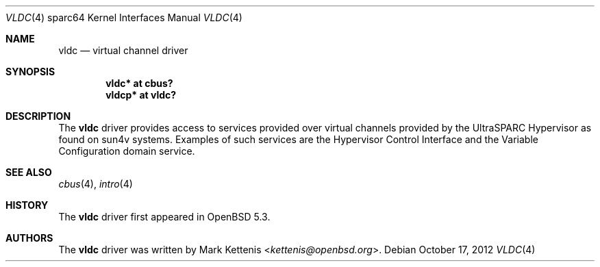 .\"     $OpenBSD: vldc.4,v 1.1 2012/10/17 12:10:07 kettenis Exp $
.\"
.\" Copyright (c) 2012 Mark Kettenis <kettenis@openbsd.org>
.\"
.\" Permission to use, copy, modify, and distribute this software for any
.\" purpose with or without fee is hereby granted, provided that the above
.\" copyright notice and this permission notice appear in all copies.
.\"
.\" THE SOFTWARE IS PROVIDED "AS IS" AND THE AUTHOR DISCLAIMS ALL WARRANTIES
.\" WITH REGARD TO THIS SOFTWARE INCLUDING ALL IMPLIED WARRANTIES OF
.\" MERCHANTABILITY AND FITNESS. IN NO EVENT SHALL THE AUTHOR BE LIABLE FOR
.\" ANY SPECIAL, DIRECT, INDIRECT, OR CONSEQUENTIAL DAMAGES OR ANY DAMAGES
.\" WHATSOEVER RESULTING FROM LOSS OF USE, DATA OR PROFITS, WHETHER IN AN
.\" ACTION OF CONTRACT, NEGLIGENCE OR OTHER TORTIOUS ACTION, ARISING OUT OF
.\" OR IN CONNECTION WITH THE USE OR PERFORMANCE OF THIS SOFTWARE.
.\"
.Dd $Mdocdate: October 17 2012 $
.Dt VLDC 4 sparc64
.Os
.Sh NAME
.Nm vldc
.Nd virtual channel driver
.Sh SYNOPSIS
.Cd "vldc* at cbus?"
.Cd "vldcp* at vldc?"
.Sh DESCRIPTION
The
.Nm
driver provides access to services provided over virtual channels provided by
the UltraSPARC Hypervisor as found on sun4v systems.
Examples of such services are the Hypervisor Control Interface and the
Variable Configuration domain service.
.Sh SEE ALSO
.Xr cbus 4 ,
.Xr intro 4
.Sh HISTORY
The
.Nm
driver first appeared in
.Ox 5.3 .
.Sh AUTHORS
The
.Nm
driver was written by
.An Mark Kettenis Aq Mt kettenis@openbsd.org .

